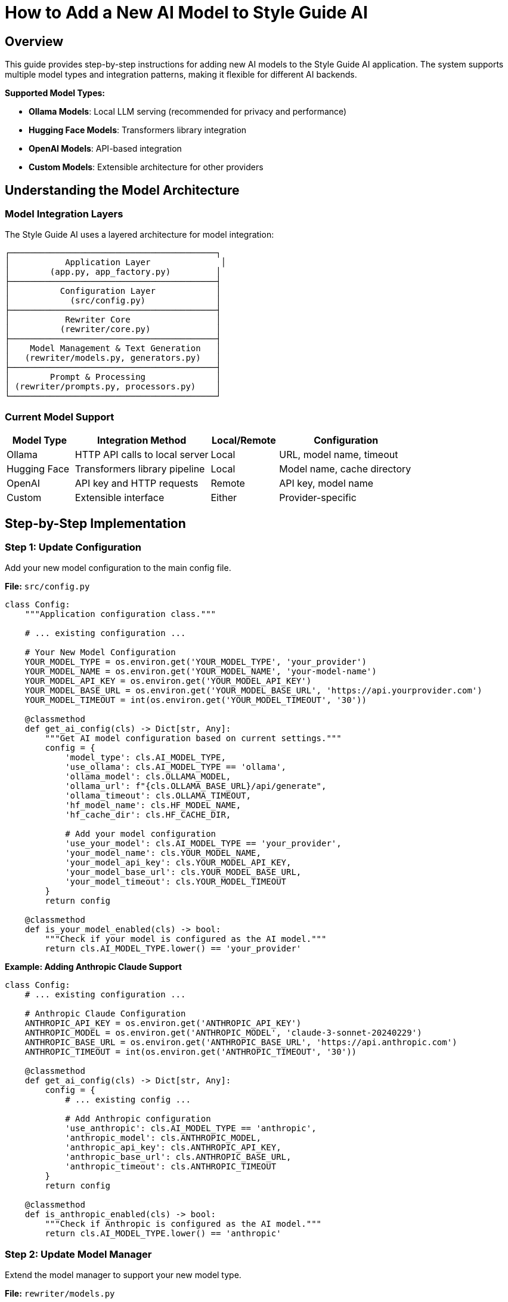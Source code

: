 = How to Add a New AI Model to Style Guide AI
:source-highlighter: highlightjs

== Overview

This guide provides step-by-step instructions for adding new AI models to the Style Guide AI application. The system supports multiple model types and integration patterns, making it flexible for different AI backends.

[.lead]
**Supported Model Types:**

* **Ollama Models**: Local LLM serving (recommended for privacy and performance)
* **Hugging Face Models**: Transformers library integration
* **OpenAI Models**: API-based integration
* **Custom Models**: Extensible architecture for other providers

== Understanding the Model Architecture

=== Model Integration Layers

The Style Guide AI uses a layered architecture for model integration:

```
┌─────────────────────────────────────────┐
│           Application Layer              │
│        (app.py, app_factory.py)         │
├─────────────────────────────────────────┤
│          Configuration Layer            │
│            (src/config.py)              │
├─────────────────────────────────────────┤
│           Rewriter Core                 │
│          (rewriter/core.py)             │
├─────────────────────────────────────────┤
│    Model Management & Text Generation   │
│   (rewriter/models.py, generators.py)   │
├─────────────────────────────────────────┤
│        Prompt & Processing              │
│ (rewriter/prompts.py, processors.py)    │
└─────────────────────────────────────────┘
```

=== Current Model Support

[cols="1,2,1,2"]
|===
|Model Type |Integration Method |Local/Remote |Configuration

|Ollama
|HTTP API calls to local server
|Local
|URL, model name, timeout

|Hugging Face
|Transformers library pipeline
|Local
|Model name, cache directory

|OpenAI
|API key and HTTP requests
|Remote
|API key, model name

|Custom
|Extensible interface
|Either
|Provider-specific
|===

== Step-by-Step Implementation

=== Step 1: Update Configuration

Add your new model configuration to the main config file.

**File:** `src/config.py`

[source,python]
----
class Config:
    """Application configuration class."""
    
    # ... existing configuration ...
    
    # Your New Model Configuration
    YOUR_MODEL_TYPE = os.environ.get('YOUR_MODEL_TYPE', 'your_provider')
    YOUR_MODEL_NAME = os.environ.get('YOUR_MODEL_NAME', 'your-model-name')
    YOUR_MODEL_API_KEY = os.environ.get('YOUR_MODEL_API_KEY')
    YOUR_MODEL_BASE_URL = os.environ.get('YOUR_MODEL_BASE_URL', 'https://api.yourprovider.com')
    YOUR_MODEL_TIMEOUT = int(os.environ.get('YOUR_MODEL_TIMEOUT', '30'))
    
    @classmethod
    def get_ai_config(cls) -> Dict[str, Any]:
        """Get AI model configuration based on current settings."""
        config = {
            'model_type': cls.AI_MODEL_TYPE,
            'use_ollama': cls.AI_MODEL_TYPE == 'ollama',
            'ollama_model': cls.OLLAMA_MODEL,
            'ollama_url': f"{cls.OLLAMA_BASE_URL}/api/generate",
            'ollama_timeout': cls.OLLAMA_TIMEOUT,
            'hf_model_name': cls.HF_MODEL_NAME,
            'hf_cache_dir': cls.HF_CACHE_DIR,
            
            # Add your model configuration
            'use_your_model': cls.AI_MODEL_TYPE == 'your_provider',
            'your_model_name': cls.YOUR_MODEL_NAME,
            'your_model_api_key': cls.YOUR_MODEL_API_KEY,
            'your_model_base_url': cls.YOUR_MODEL_BASE_URL,
            'your_model_timeout': cls.YOUR_MODEL_TIMEOUT
        }
        return config
    
    @classmethod
    def is_your_model_enabled(cls) -> bool:
        """Check if your model is configured as the AI model."""
        return cls.AI_MODEL_TYPE.lower() == 'your_provider'
----

**Example: Adding Anthropic Claude Support**

[source,python]
----
class Config:
    # ... existing configuration ...
    
    # Anthropic Claude Configuration
    ANTHROPIC_API_KEY = os.environ.get('ANTHROPIC_API_KEY')
    ANTHROPIC_MODEL = os.environ.get('ANTHROPIC_MODEL', 'claude-3-sonnet-20240229')
    ANTHROPIC_BASE_URL = os.environ.get('ANTHROPIC_BASE_URL', 'https://api.anthropic.com')
    ANTHROPIC_TIMEOUT = int(os.environ.get('ANTHROPIC_TIMEOUT', '30'))
    
    @classmethod
    def get_ai_config(cls) -> Dict[str, Any]:
        config = {
            # ... existing config ...
            
            # Add Anthropic configuration
            'use_anthropic': cls.AI_MODEL_TYPE == 'anthropic',
            'anthropic_model': cls.ANTHROPIC_MODEL,
            'anthropic_api_key': cls.ANTHROPIC_API_KEY,
            'anthropic_base_url': cls.ANTHROPIC_BASE_URL,
            'anthropic_timeout': cls.ANTHROPIC_TIMEOUT
        }
        return config
    
    @classmethod
    def is_anthropic_enabled(cls) -> bool:
        """Check if Anthropic is configured as the AI model."""
        return cls.AI_MODEL_TYPE.lower() == 'anthropic'
----

=== Step 2: Update Model Manager

Extend the model manager to support your new model type.

**File:** `rewriter/models.py`

[source,python]
----
class ModelManager:
    """Manages AI model initialization and connectivity."""
    
    def __init__(self, model_name: str = "microsoft/DialoGPT-medium", 
                 use_ollama: bool = False, ollama_model: str = "llama3:8b",
                 use_your_model: bool = False, your_model_name: str = "your-model"):
        """Initialize the model manager."""
        self.model_name = model_name
        self.use_ollama = use_ollama
        self.ollama_model = ollama_model
        self.ollama_url = "http://localhost:11434/api/generate"
        
        # Add your model properties
        self.use_your_model = use_your_model
        self.your_model_name = your_model_name
        self.your_model_client = None
        
        self.model = None
        self.tokenizer = None
        self.generator = None
        
        # Initialize the appropriate model
        if use_ollama:
            self._test_ollama_connection()
        elif use_your_model:
            self._initialize_your_model()
        else:
            self._initialize_hf_model()
    
    def _initialize_your_model(self):
        """Initialize your custom model."""
        try:
            # Add your model initialization logic here
            # Example for API-based models:
            from src.config import Config
            
            api_key = Config.YOUR_MODEL_API_KEY
            if not api_key:
                logger.warning("Your model API key not provided")
                self.use_your_model = False
                return
            
            # Initialize your model client
            # self.your_model_client = YourModelClient(
            #     api_key=api_key,
            #     model=self.your_model_name,
            #     base_url=Config.YOUR_MODEL_BASE_URL
            # )
            
            logger.info(f"✅ Your model initialized successfully: {self.your_model_name}")
            
        except Exception as e:
            logger.error(f"❌ Failed to initialize your model: {e}")
            self.your_model_client = None
            self.use_your_model = False
    
    def is_available(self) -> bool:
        """Check if any model is available for use."""
        if self.use_ollama:
            return True  # Ollama connection was tested in init
        elif self.use_your_model:
            return self.your_model_client is not None
        return self.generator is not None
    
    def get_model_info(self) -> dict:
        """Get information about the current model setup."""
        return {
            'use_ollama': self.use_ollama,
            'ollama_model': self.ollama_model if self.use_ollama else None,
            'hf_model': self.model_name if not self.use_ollama and not self.use_your_model else None,
            'hf_available': HF_AVAILABLE,
            'use_your_model': self.use_your_model,
            'your_model_name': self.your_model_name if self.use_your_model else None,
            'is_available': self.is_available()
        }
----

**Example: Anthropic Claude Integration**

[source,python]
----
try:
    import anthropic
    ANTHROPIC_AVAILABLE = True
except ImportError:
    ANTHROPIC_AVAILABLE = False

class ModelManager:
    def __init__(self, model_name: str = "microsoft/DialoGPT-medium", 
                 use_ollama: bool = False, ollama_model: str = "llama3:8b",
                 use_anthropic: bool = False, anthropic_model: str = "claude-3-sonnet-20240229"):
        # ... existing initialization ...
        
        self.use_anthropic = use_anthropic
        self.anthropic_model = anthropic_model
        self.anthropic_client = None
        
        # Initialize the appropriate model
        if use_ollama:
            self._test_ollama_connection()
        elif use_anthropic:
            self._initialize_anthropic_model()
        else:
            self._initialize_hf_model()
    
    def _initialize_anthropic_model(self):
        """Initialize Anthropic Claude model."""
        if not ANTHROPIC_AVAILABLE:
            logger.warning("Anthropic library not available. Install with: pip install anthropic")
            self.use_anthropic = False
            return
            
        try:
            from src.config import Config
            
            api_key = Config.ANTHROPIC_API_KEY
            if not api_key:
                logger.warning("Anthropic API key not provided")
                self.use_anthropic = False
                return
            
            self.anthropic_client = anthropic.Anthropic(
                api_key=api_key,
                base_url=Config.ANTHROPIC_BASE_URL
            )
            
            logger.info(f"✅ Anthropic model initialized successfully: {self.anthropic_model}")
            
        except Exception as e:
            logger.error(f"❌ Failed to initialize Anthropic model: {e}")
            self.anthropic_client = None
            self.use_anthropic = False
----

=== Step 3: Add Text Generation Support

Extend the text generator to support your new model.

**File:** `rewriter/generators.py`

[source,python]
----
class TextGenerator:
    """Handles AI text generation using various models."""
    
    def generate_with_your_model(self, prompt: str, original_text: str) -> str:
        """Generate rewritten text using your custom model."""
        if not self.model_manager.your_model_client:
            logger.warning("Your model not available for generation")
            return original_text
            
        try:
            # Implement your model's generation logic
            # Example for API-based models:
            response = self.model_manager.your_model_client.generate(
                prompt=prompt,
                max_tokens=512,
                temperature=0.4,
                # Add other parameters as needed
            )
            
            # Extract generated text from response
            generated_text = response.get('text', '').strip()
            
            logger.info(f"Generated text with your model: {len(generated_text)} characters")
            
            return generated_text if generated_text else original_text
            
        except Exception as e:
            logger.error(f"Your model generation failed: {e}")
            return original_text
    
    def generate_text(self, prompt: str, original_text: str) -> str:
        """
        Generate text using the available model.
        
        Args:
            prompt: The prompt to use for generation
            original_text: Original text as fallback
            
        Returns:
            Generated text or original text if generation fails
        """
        if self.model_manager.use_ollama:
            return self.generate_with_ollama(prompt, original_text)
        elif self.model_manager.use_your_model:
            return self.generate_with_your_model(prompt, original_text)
        else:
            return self.generate_with_hf_model(prompt, original_text)
    
    def is_available(self) -> bool:
        """Check if text generation is available."""
        return self.model_manager.is_available()
    
    def get_model_info(self) -> Dict[str, Any]:
        """Get information about the current generation setup."""
        return {
            **self.model_manager.get_model_info(),
            'generation_available': self.is_available()
        }
----

**Example: Anthropic Claude Generation**

[source,python]
----
class TextGenerator:
    def generate_with_anthropic(self, prompt: str, original_text: str) -> str:
        """Generate rewritten text using Anthropic Claude."""
        if not self.model_manager.anthropic_client:
            logger.warning("Anthropic model not available for generation")
            return original_text
            
        try:
            response = self.model_manager.anthropic_client.messages.create(
                model=self.model_manager.anthropic_model,
                max_tokens=512,
                temperature=0.4,
                messages=[
                    {
                        "role": "user",
                        "content": prompt
                    }
                ]
            )
            
            generated_text = response.content[0].text.strip()
            
            logger.info(f"Generated text with Anthropic: {len(generated_text)} characters")
            
            return generated_text if generated_text else original_text
            
        except Exception as e:
            logger.error(f"Anthropic generation failed: {e}")
            return original_text
    
    def generate_text(self, prompt: str, original_text: str) -> str:
        if self.model_manager.use_ollama:
            return self.generate_with_ollama(prompt, original_text)
        elif self.model_manager.use_anthropic:
            return self.generate_with_anthropic(prompt, original_text)
        else:
            return self.generate_with_hf_model(prompt, original_text)
----

=== Step 4: Update Rewriter Core

Update the AI rewriter core to initialize with your new model.

**File:** `rewriter/core.py`

[source,python]
----
class AIRewriter:
    """Main AI Rewriter class that orchestrates the rewriting process."""
    
    def __init__(self, model_name: str = "microsoft/DialoGPT-medium", 
                 use_ollama: bool = False, ollama_model: str = "llama3:8b",
                 use_your_model: bool = False, your_model_name: str = "your-model",
                 progress_callback=None):
        """Initialize the AI rewriter with all components."""
        self.progress_callback = progress_callback
        
        # Initialize all components
        self.model_manager = ModelManager(
            model_name, use_ollama, ollama_model,
            use_your_model, your_model_name
        )
        self.prompt_generator = PromptGenerator(
            style_guide='ibm_style', 
            use_ollama=use_ollama or use_your_model  # API-based models often work with similar prompts
        )
        self.text_generator = TextGenerator(self.model_manager)
        self.text_processor = TextProcessor()
        self.evaluator = RewriteEvaluator()
        
        logger.info(f"✅ AIRewriter initialized with {len(self._get_available_components())} components")
----

**Example: Anthropic Claude Integration**

[source,python]
----
class AIRewriter:
    def __init__(self, model_name: str = "microsoft/DialoGPT-medium", 
                 use_ollama: bool = False, ollama_model: str = "llama3:8b",
                 use_anthropic: bool = False, anthropic_model: str = "claude-3-sonnet-20240229",
                 progress_callback=None):
        """Initialize the AI rewriter with all components."""
        self.progress_callback = progress_callback
        
        # Initialize all components
        self.model_manager = ModelManager(
            model_name, use_ollama, ollama_model,
            use_anthropic, anthropic_model
        )
        self.prompt_generator = PromptGenerator(
            style_guide='ibm_style', 
            use_ollama=use_ollama or use_anthropic
        )
        self.text_generator = TextGenerator(self.model_manager)
        self.text_processor = TextProcessor()
        self.evaluator = RewriteEvaluator()
        
        model_type = "Anthropic Claude" if use_anthropic else ("Ollama" if use_ollama else "HuggingFace")
        logger.info(f"✅ AIRewriter initialized with {model_type} model")
----

=== Step 5: Update Application Factory

Update the application factory to initialize your model based on configuration.

**File:** `app_modules/app_factory.py`

[source,python]
----
def initialize_services():
    """Initialize all services with fallback mechanisms."""
    services = {
        'document_processor': None,
        'style_analyzer': None,
        'ai_rewriter': None,
        'document_processor_available': False,
        'style_analyzer_available': False,
        'ai_rewriter_available': False
    }
    
    # ... existing initialization ...
    
    # Initialize AI Rewriter
    try:
        from rewriter import AIRewriter
        from src.config import Config
        
        # Get AI configuration
        ai_config = Config.get_ai_config()
        
        # Initialize with proper configuration
        services['ai_rewriter'] = AIRewriter(
            model_name=ai_config['hf_model_name'],
            use_ollama=ai_config['use_ollama'],
            ollama_model=ai_config['ollama_model'],
            use_your_model=ai_config.get('use_your_model', False),
            your_model_name=ai_config.get('your_model_name', 'your-model')
        )
        services['ai_rewriter_available'] = True
        logger.info("✅ AIRewriter imported successfully")
        
        # Log model type
        if ai_config['use_ollama']:
            logger.info(f"AI Model: Ollama ({ai_config['ollama_model']})")
        elif ai_config.get('use_your_model'):
            logger.info(f"AI Model: Your Model ({ai_config.get('your_model_name')})")
        else:
            logger.info("AI Model: HuggingFace")
            
    except ImportError as e:
        services['ai_rewriter'] = SimpleAIRewriter()
        services['ai_rewriter_available'] = False
        logger.warning(f"⚠️ AI rewriter not available - {e}")
    
    return services
----

**Example: Anthropic Claude in Application Factory**

[source,python]
----
def initialize_services():
    # ... existing initialization ...
    
    # Initialize AI Rewriter
    try:
        from rewriter import AIRewriter
        from src.config import Config
        
        # Get AI configuration
        ai_config = Config.get_ai_config()
        
        # Initialize with proper configuration
        services['ai_rewriter'] = AIRewriter(
            model_name=ai_config['hf_model_name'],
            use_ollama=ai_config['use_ollama'],
            ollama_model=ai_config['ollama_model'],
            use_anthropic=ai_config.get('use_anthropic', False),
            anthropic_model=ai_config.get('anthropic_model', 'claude-3-sonnet-20240229')
        )
        services['ai_rewriter_available'] = True
        logger.info("✅ AIRewriter imported successfully")
        
        # Log model type
        if ai_config['use_ollama']:
            logger.info(f"AI Model: Ollama ({ai_config['ollama_model']})")
        elif ai_config.get('use_anthropic'):
            logger.info(f"AI Model: Anthropic Claude ({ai_config.get('anthropic_model')})")
        else:
            logger.info("AI Model: HuggingFace")
            
    except ImportError as e:
        services['ai_rewriter'] = SimpleAIRewriter()
        services['ai_rewriter_available'] = False
        logger.warning(f"⚠️ AI rewriter not available - {e}")
    
    return services
----

=== Step 6: Update Health Check

Update the health check endpoint to include your new model status.

**File:** `app_modules/api_routes.py`

[source,python]
----
@app.route('/health')
def health_check():
    """Health check endpoint to verify service status."""
    try:
        # ... existing health checks ...
        
        # Check your model status
        your_model_status = "not_configured"
        if Config.is_your_model_enabled():
            try:
                # Add your model health check logic
                # Example for API-based models:
                import requests
                response = requests.get(f"{Config.YOUR_MODEL_BASE_URL}/health", 
                                      headers={"Authorization": f"Bearer {Config.YOUR_MODEL_API_KEY}"},
                                      timeout=5)
                if response.status_code == 200:
                    your_model_status = "available"
                else:
                    your_model_status = "service_unavailable"
            except:
                your_model_status = "connection_failed"
        
        return jsonify({
            'status': 'healthy',
            'timestamp': datetime.now().isoformat(),
            'version': '2.0.0',
            'ai_model_type': getattr(Config, 'AI_MODEL_TYPE', 'unknown'),
            'ollama_status': ollama_status,
            'your_model_status': your_model_status,
            'services': {
                'document_processor': document_processor_status,
                'style_analyzer': style_analyzer_status,
                'ai_rewriter': ai_rewriter_status,
                'ollama': ollama_status,
                'your_model': your_model_status
            }
        }), 200
        
    except Exception as e:
        logger.error(f"Health check failed: {str(e)}")
        return jsonify({
            'status': 'unhealthy',
            'error': str(e),
            'timestamp': datetime.now().isoformat()
        }), 500
----

=== Step 7: Add Dependencies

Update the requirements file to include your new model dependencies.

**File:** `requirements.txt`

[source,text]
----
# ... existing requirements ...

# Your Model Integration
your-model-client>=1.0.0,<2.0.0
----

**Example: Anthropic Claude Dependencies**

[source,text]
----
# ... existing requirements ...

# Anthropic Claude Integration
anthropic>=0.17.0,<1.0.0
----

=== Step 8: Add Environment Configuration

Create environment variable examples for your new model.

**File:** `.env.example` (create if doesn't exist)

[source,bash]
----
# Flask Configuration
SECRET_KEY=your-secret-key-here
FLASK_DEBUG=False

# AI Model Configuration
AI_MODEL_TYPE=ollama  # Options: ollama, huggingface, openai, your_provider
AI_MODEL_NAME=microsoft/DialoGPT-medium
AI_TEMPERATURE=0.7

# Ollama Configuration
OLLAMA_BASE_URL=http://localhost:11434
OLLAMA_MODEL=llama3:8b
OLLAMA_TIMEOUT=60

# Hugging Face Configuration
HF_MODEL_NAME=microsoft/DialoGPT-medium
HF_CACHE_DIR=./models

# OpenAI Configuration
OPENAI_API_KEY=your-openai-api-key

# Your Model Configuration
YOUR_MODEL_API_KEY=your-api-key-here
YOUR_MODEL_NAME=your-model-name
YOUR_MODEL_BASE_URL=https://api.yourprovider.com
YOUR_MODEL_TIMEOUT=30

# SpaCy Configuration
SPACY_MODEL=en_core_web_sm

# File Upload Configuration
MAX_CONTENT_LENGTH=16777216  # 16MB
UPLOAD_FOLDER=uploads
----

**Example: Anthropic Claude Environment Variables**

[source,bash]
----
# Anthropic Configuration
ANTHROPIC_API_KEY=your-anthropic-api-key
ANTHROPIC_MODEL=claude-3-sonnet-20240229
ANTHROPIC_BASE_URL=https://api.anthropic.com
ANTHROPIC_TIMEOUT=30
----

== Model-Specific Implementation Examples

=== Ollama Model

For adding a new Ollama model (easiest option):

1. **Pull the model**: `ollama pull your-model-name`
2. **Update configuration**:
   ```bash
   export AI_MODEL_TYPE=ollama
   export OLLAMA_MODEL=your-model-name
   ```
3. **No code changes needed** - the existing Ollama integration will work

=== API-Based Model (e.g., Anthropic, Cohere, etc.)

[source,python]
----
# In rewriter/generators.py
def generate_with_api_model(self, prompt: str, original_text: str) -> str:
    """Generate text using API-based model."""
    try:
        headers = {
            'Authorization': f'Bearer {self.api_key}',
            'Content-Type': 'application/json'
        }
        
        payload = {
            'model': self.model_name,
            'messages': [{'role': 'user', 'content': prompt}],
            'max_tokens': 512,
            'temperature': 0.4
        }
        
        response = requests.post(
            f"{self.base_url}/v1/chat/completions",
            headers=headers,
            json=payload,
            timeout=30
        )
        
        if response.status_code == 200:
            result = response.json()
            return result['choices'][0]['message']['content'].strip()
        else:
            logger.error(f"API error: {response.status_code}")
            return original_text
            
    except Exception as e:
        logger.error(f"API generation failed: {e}")
        return original_text
----

=== Local Transformers Model

[source,python]
----
# In rewriter/models.py
def _initialize_custom_hf_model(self):
    """Initialize a custom Hugging Face model."""
    try:
        from transformers import AutoTokenizer, AutoModelForCausalLM, pipeline
        
        # Load custom model
        tokenizer = AutoTokenizer.from_pretrained(self.custom_model_name)
        model = AutoModelForCausalLM.from_pretrained(self.custom_model_name)
        
        if tokenizer.pad_token is None:
            tokenizer.pad_token = tokenizer.eos_token
        
        self.custom_generator = pipeline(
            "text-generation",
            model=model,
            tokenizer=tokenizer,
            max_length=512,
            temperature=0.7,
            do_sample=True
        )
        
        logger.info(f"✅ Custom model initialized: {self.custom_model_name}")
        
    except Exception as e:
        logger.error(f"❌ Failed to initialize custom model: {e}")
        self.custom_generator = None
----

== Files Summary

When adding a new model, you need to update these files:

[cols="1,3,1"]
|===
|File |Purpose |Required

|`src/config.py`
|Add configuration variables and methods
|✓

|`rewriter/models.py`
|Add model initialization and management
|✓

|`rewriter/generators.py`
|Add text generation implementation
|✓

|`rewriter/core.py`
|Update constructor parameters
|✓

|`app_modules/app_factory.py`
|Update service initialization
|✓

|`app_modules/api_routes.py`
|Update health check endpoint
|✓

|`requirements.txt`
|Add model dependencies
|✓

|`.env.example`
|Document environment variables
|Recommended
|===

== Best Practices

=== Model Integration

* **Follow the Existing Pattern**: Use the same parameter passing and initialization structure
* **Add Health Checks**: Implement proper health checking for your model
* **Error Handling**: Gracefully handle model failures with fallbacks
* **Logging**: Add comprehensive logging for debugging

=== Configuration

* **Environment Variables**: Use environment variables for all configuration
* **Defaults**: Provide sensible defaults for development
* **Validation**: Validate configuration on startup
* **Documentation**: Document all new environment variables

=== Performance

* **Lazy Loading**: Initialize models only when needed
* **Connection Pooling**: Reuse connections for API-based models
* **Timeouts**: Set appropriate timeouts for all external calls
* **Caching**: Cache model responses when appropriate

=== Security

* **API Keys**: Never hardcode API keys in source code
* **Environment Variables**: Use secure environment variable management
* **Rate Limiting**: Implement rate limiting for API calls
* **Input Validation**: Validate all inputs before sending to models

== Testing Your Model Integration

=== Basic Testing

1. **Configuration Test**:
   ```bash
   # Set environment variables
   export AI_MODEL_TYPE=your_provider
   export YOUR_MODEL_API_KEY=your-key
   
   # Start application
   python app.py
   ```

2. **Health Check Test**:
   ```bash
   curl http://localhost:5000/health
   ```

3. **Model Generation Test**:
   ```bash
   curl -X POST http://localhost:5000/rewrite \
     -H "Content-Type: application/json" \
     -d '{"content":"This is a test sentence.","errors":[]}'
   ```

=== Integration Testing

[source,python]
----
# tests/test_your_model.py
import pytest
from rewriter import AIRewriter
from src.config import Config

def test_your_model_initialization():
    """Test your model initializes correctly."""
    rewriter = AIRewriter(
        use_your_model=True,
        your_model_name="test-model"
    )
    
    assert rewriter.model_manager.use_your_model is True
    assert rewriter.text_generator.is_available()

def test_your_model_generation():
    """Test your model generates text."""
    rewriter = AIRewriter(use_your_model=True)
    
    result = rewriter.rewrite(
        content="This is a test sentence.",
        errors=[],
        context="sentence"
    )
    
    assert 'rewritten_text' in result
    assert result['confidence'] > 0.0
----

== Troubleshooting

=== Common Issues

**Model Not Loading**
- Check API key and credentials
- Verify network connectivity
- Check model name and availability
- Review error logs for specific issues

**Generation Failures**
- Check prompt format compatibility
- Verify token limits and parameters
- Test with simpler inputs first
- Check model-specific requirements

**Performance Issues**
- Monitor response times and latency
- Consider model size and complexity
- Implement caching strategies
- Use appropriate timeout values

**Configuration Issues**
- Verify environment variables are set
- Check configuration file syntax
- Ensure all required dependencies are installed
- Validate configuration values

=== Debug Mode

Enable debug logging to troubleshoot issues:

[source,python]
----
# In your model implementation
import logging
logging.getLogger('your_model').setLevel(logging.DEBUG)

# In rewriter/generators.py
def generate_with_your_model(self, prompt: str, original_text: str) -> str:
    logger.debug(f"Generating with your model: {self.model_name}")
    logger.debug(f"Prompt length: {len(prompt)} characters")
    
    # ... generation logic ...
    
    logger.debug(f"Generated text length: {len(generated_text)} characters")
    return generated_text
----

== Conclusion

Adding a new model to Style Guide AI involves:

1. **Configuration setup** for environment variables and model parameters
2. **Model management** integration for initialization and health checking
3. **Text generation** implementation for your specific model API
4. **Application integration** through the factory pattern and core rewriter
5. **Health monitoring** and error handling for production use

The modular architecture makes it straightforward to add new models while maintaining compatibility with existing functionality. Each model type can have its own specific implementation while sharing common interfaces and fallback mechanisms.

The system is designed to be model-agnostic, allowing you to integrate virtually any text generation model that can accept prompts and return text responses. 